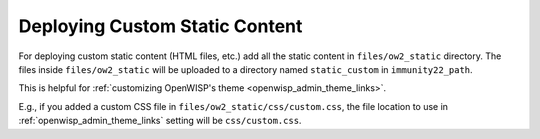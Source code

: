Deploying Custom Static Content
===============================

For deploying custom static content (HTML files, etc.) add all the static
content in ``files/ow2_static`` directory. The files inside
``files/ow2_static`` will be uploaded to a directory named
``static_custom`` in ``immunity22_path``.

This is helpful for :ref:`customizing OpenWISP's theme
<openwisp_admin_theme_links>`.

E.g., if you added a custom CSS file in
``files/ow2_static/css/custom.css``, the file location to use in
:ref:`openwisp_admin_theme_links` setting will be ``css/custom.css``.
